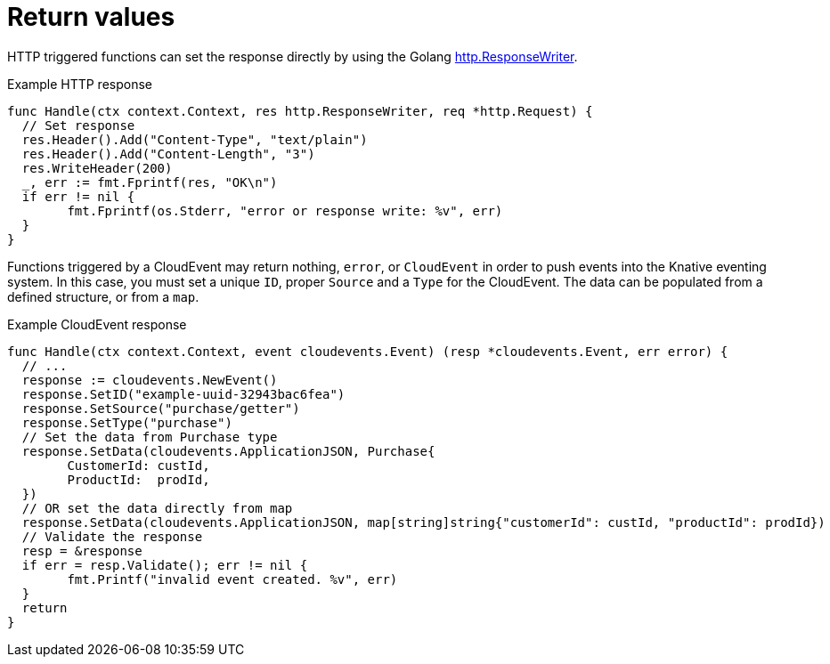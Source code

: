 // Module included in the following assemblies
//
// functions/dev_guide/develop-go.adoc

// [id="return-values-go_{context}"]
= Return values

HTTP triggered functions can set the response directly by using the Golang https://golang.org/pkg/net/http/#ResponseWriter[http.ResponseWriter].

.Example HTTP response
[source,go]
----
func Handle(ctx context.Context, res http.ResponseWriter, req *http.Request) {
  // Set response
  res.Header().Add("Content-Type", "text/plain")
  res.Header().Add("Content-Length", "3")
  res.WriteHeader(200)
  _, err := fmt.Fprintf(res, "OK\n")
  if err != nil {
	fmt.Fprintf(os.Stderr, "error or response write: %v", err)
  }
}
----

Functions triggered by a CloudEvent may return nothing, `error`, or `CloudEvent` in order to push events into the Knative eventing system. In this case, you must set a unique `ID`, proper `Source` and a `Type` for the CloudEvent. The data can be populated from a defined structure, or from a `map`.

.Example CloudEvent response
[source,go]
----
func Handle(ctx context.Context, event cloudevents.Event) (resp *cloudevents.Event, err error) {
  // ...
  response := cloudevents.NewEvent()
  response.SetID("example-uuid-32943bac6fea")
  response.SetSource("purchase/getter")
  response.SetType("purchase")
  // Set the data from Purchase type
  response.SetData(cloudevents.ApplicationJSON, Purchase{
	CustomerId: custId,
	ProductId:  prodId,
  })
  // OR set the data directly from map
  response.SetData(cloudevents.ApplicationJSON, map[string]string{"customerId": custId, "productId": prodId})
  // Validate the response
  resp = &response
  if err = resp.Validate(); err != nil {
	fmt.Printf("invalid event created. %v", err)
  }
  return
}
----
